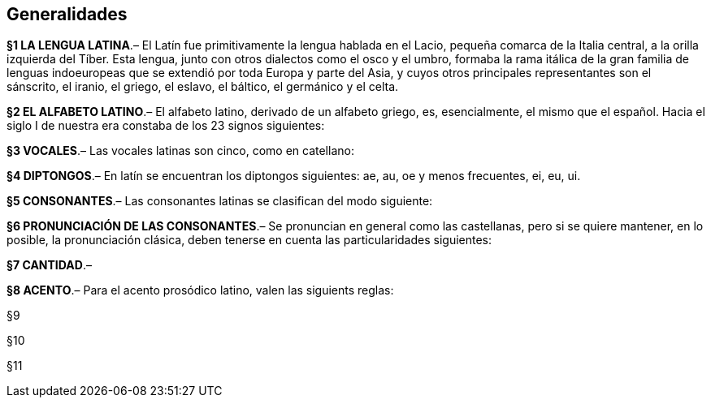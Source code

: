 == Generalidades

[paragrafo]#*§1 LA LENGUA LATINA*#.– El Latín fue primitivamente la lengua hablada en el Lacio,
pequeña comarca de la Italia central, a la orilla izquierda del Tíber. Esta lengua,
junto con otros dialectos como el osco y el umbro, formaba la rama itálica de la
gran familia de lenguas indoeuropeas que se extendió por toda Europa y parte del
Asia, y cuyos otros principales representantes son el sánscrito, el iranio, el
griego, el eslavo, el báltico, el germánico y el celta.

[paragrafo]#*§2 EL ALFABETO LATINO*#.–  El alfabeto latino, derivado de un alfabeto griego, es, esencialmente, el mismo que el español. Hacia el siglo I de nuestra era constaba de los 23 signos siguientes:

[paragrafo]#*§3 VOCALES*#.–  Las vocales latinas son cinco, como en catellano:

[paragrafo]#*§4 DIPTONGOS*#.–  En latín se encuentran los diptongos siguientes: ae, au, oe y menos frecuentes, ei, eu, ui.

*§5 CONSONANTES*.–  Las consonantes latinas se clasifican del modo siguiente:

*§6 PRONUNCIACIÓN DE LAS CONSONANTES*.– Se pronuncian en general como las castellanas, pero si se quiere mantener, en lo posible, la pronunciación clásica, deben tenerse en cuenta las particularidades siguientes:

*§7 CANTIDAD*.–

*§8 ACENTO*.–  Para el acento prosódico latino, valen las siguients reglas:

[paragrafo]#§9#

[paragrafo]#§10#

[paragrafo]#§11#
